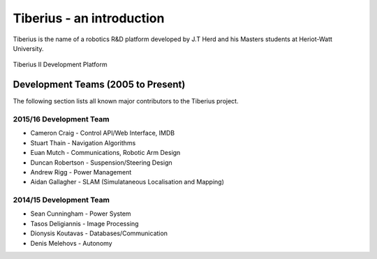 Tiberius - an introduction
==========================

Tiberius is the name of a robotics R&D platform developed by J.T Herd and his Masters students at Heriot-Watt University.

.. figure::  images/old_tibby.png
   :align:   center

   Tiberius II Development Platform

Development Teams (2005 to Present)
-----------------------------------
The following section lists all known major contributors to the Tiberius project.

2015/16 Development Team
++++++++++++++++++++++++

- Cameron Craig - Control API/Web Interface, IMDB
- Stuart Thain - Navigation Algorithms
- Euan Mutch - Communications, Robotic Arm Design
- Duncan Robertson - Suspension/Steering Design
- Andrew Rigg - Power Management
- Aidan Gallagher - SLAM (Simulataneous Localisation and Mapping)

2014/15 Development Team
++++++++++++++++++++++++

- Sean Cunningham - Power System

- Tasos Deligiannis - Image Processing

- Dionysis Koutavas - Databases/Communication

- Denis Melehovs - Autonomy
